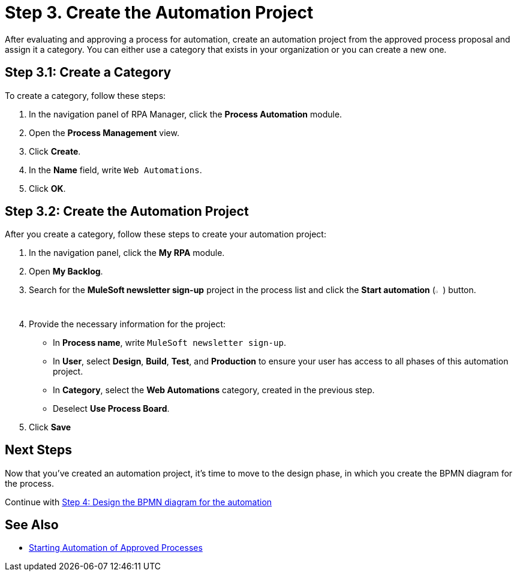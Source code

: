 = Step 3. Create the Automation Project

After evaluating and approving a process for automation, create an automation project from the approved process proposal and assign it a category. You can either use a category that exists in your organization or you can create a new one.

== Step 3.1: Create a Category

To create a category, follow these steps:

. In the navigation panel of RPA Manager, click the *Process Automation* module.
. Open the *Process Management* view.
. Click *Create*.
. In the *Name* field, write `Web Automations`.
. Click *OK*.

== Step 3.2: Create the Automation Project

After you create a category, follow these steps to create your automation project:

. In the navigation panel, click the *My RPA* module.
. Open *My Backlog*.
. Search for the *MuleSoft newsletter sign-up* project in the process list and click the *Start automation* (image:start-automation-icon.png[The approve icon,1.5%,1.5%]) button.
. Provide the necessary information for the project:
** In *Process name*, write `MuleSoft newsletter sign-up`.
** In *User*, select *Design*, *Build*, *Test*, and *Production* to ensure your user has access to all phases of this automation project.  
** In *Category*, select the *Web Automations* category, created in the previous step.
** Deselect *Use Process Board*.
. Click *Save*

== Next Steps

Now that you've created an automation project, it's time to move to the design phase, in which you create the BPMN diagram for the process.

Continue with xref:automation-tutorial-design.adoc[Step 4: Design the BPMN diagram for the automation]

== See Also

* xref:rpa-manager::myrpa-start.adoc[Starting Automation of Approved Processes]
